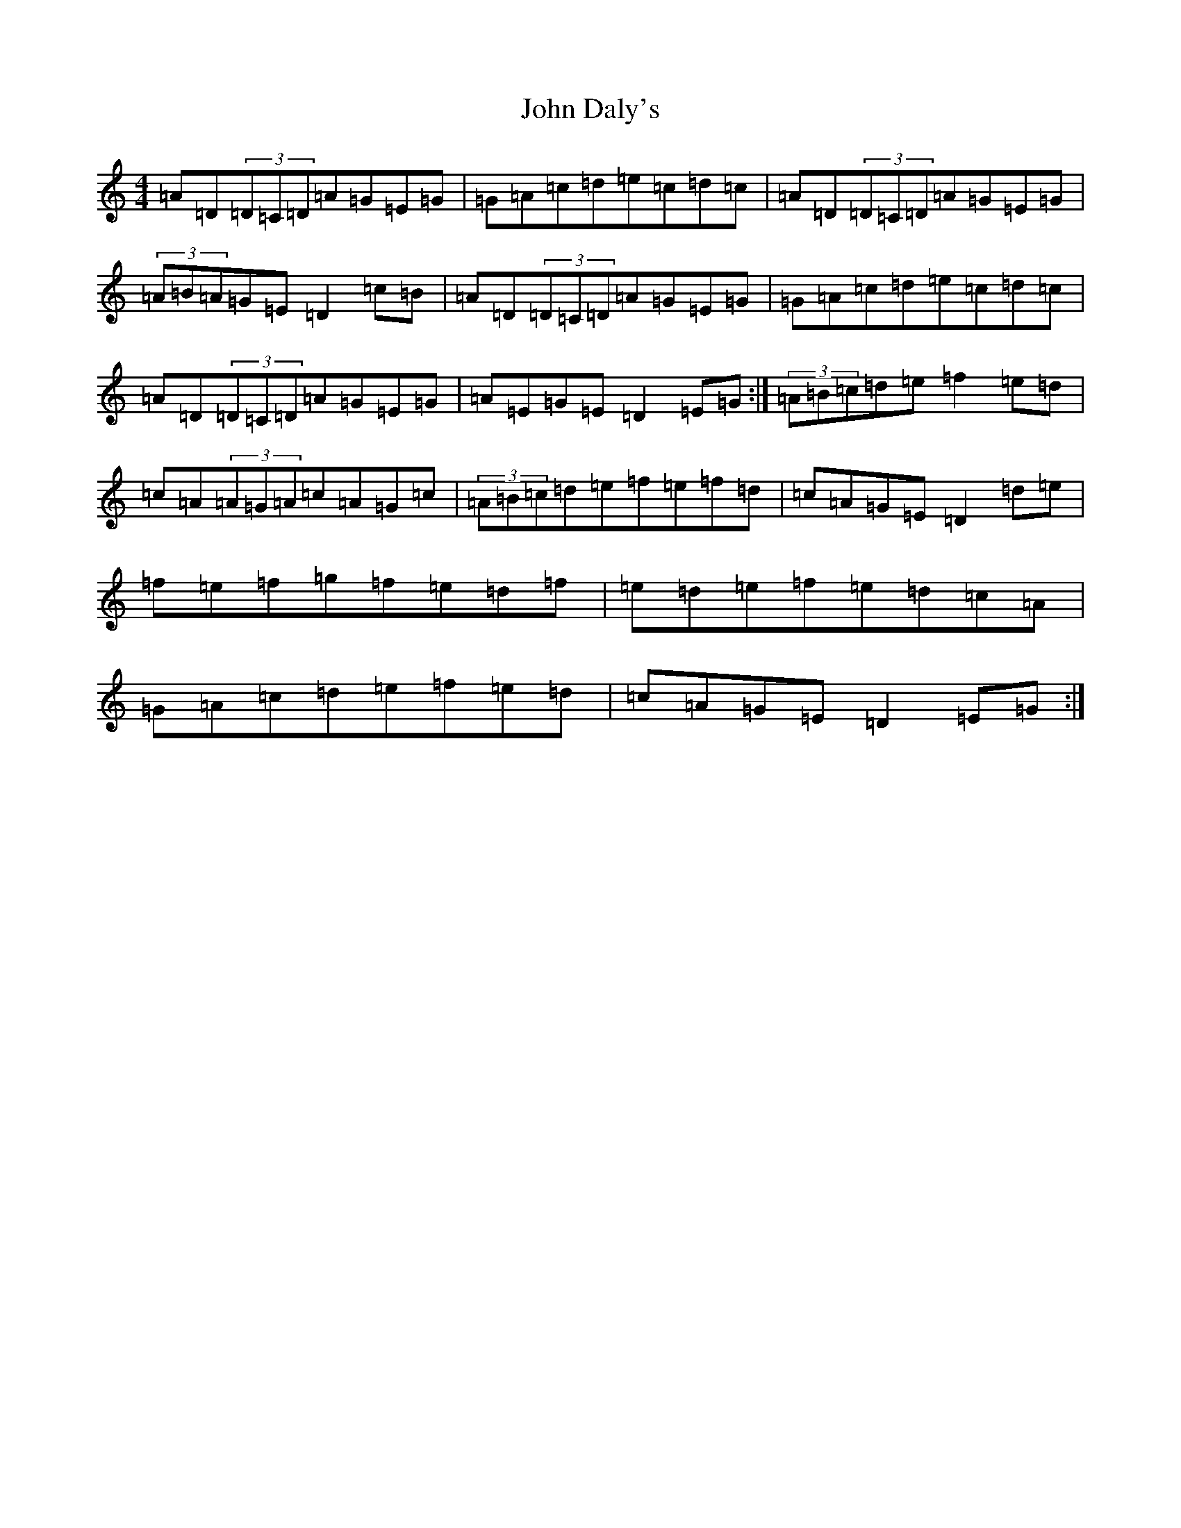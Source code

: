 X: 8365
T: John Daly's
S: https://thesession.org/tunes/524#setting524
Z: G Major
R: hornpipe
M:4/4
L:1/8
K: C Major
=A=D(3=D=C=D=A=G=E=G|=G=A=c=d=e=c=d=c|=A=D(3=D=C=D=A=G=E=G|(3=A=B=A=G=E=D2=c=B|=A=D(3=D=C=D=A=G=E=G|=G=A=c=d=e=c=d=c|=A=D(3=D=C=D=A=G=E=G|=A=E=G=E=D2=E=G:|(3=A=B=c=d=e=f2=e=d|=c=A(3=A=G=A=c=A=G=c|(3=A=B=c=d=e=f=e=f=d|=c=A=G=E=D2=d=e|=f=e=f=g=f=e=d=f|=e=d=e=f=e=d=c=A|=G=A=c=d=e=f=e=d|=c=A=G=E=D2=E=G:|